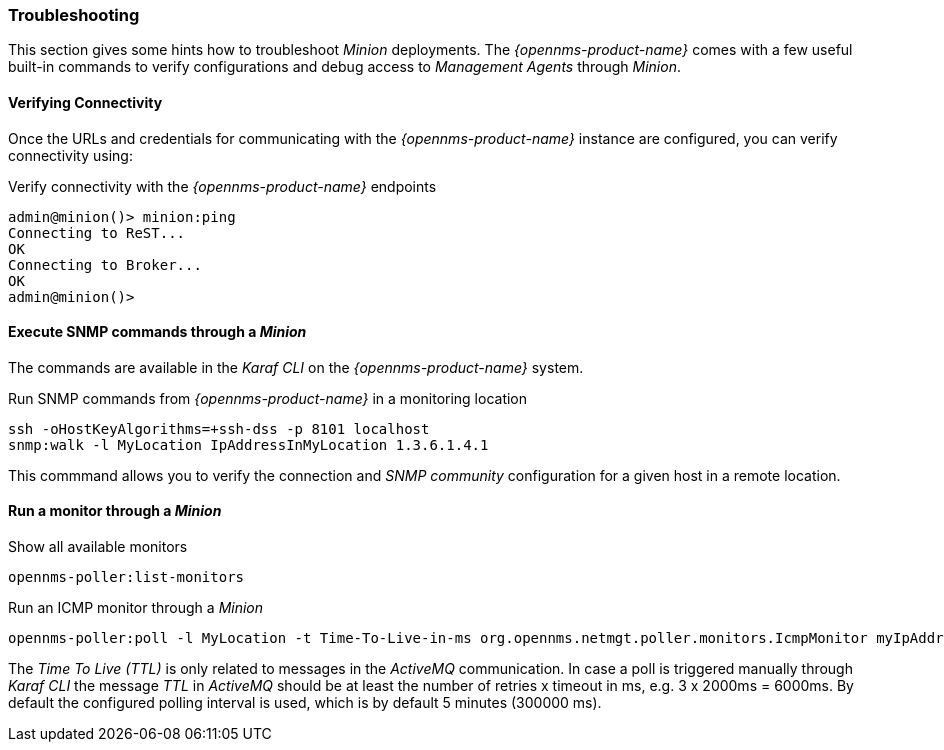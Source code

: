 
// Allow GitHub image rendering
:imagesdir: ../../images

[[gi-install-minion-troubleshooting]]
=== Troubleshooting

This section gives some hints how to troubleshoot _Minion_ deployments.
The _{opennms-product-name}_ comes with a few useful built-in commands to verify configurations and debug access to _Management Agents_ through _Minion_.

==== Verifying Connectivity

Once the URLs and credentials for communicating with the _{opennms-product-name}_ instance are configured, you can verify connectivity using:

.Verify connectivity with the _{opennms-product-name}_ endpoints
[source]
----
admin@minion()> minion:ping
Connecting to ReST...
OK
Connecting to Broker...
OK
admin@minion()>
----

==== Execute SNMP commands through a _Minion_

The commands are available in the _Karaf CLI_ on the _{opennms-product-name}_ system.

.Run SNMP commands from _{opennms-product-name}_ in a monitoring location
[source]
----
ssh -oHostKeyAlgorithms=+ssh-dss -p 8101 localhost
snmp:walk -l MyLocation IpAddressInMyLocation 1.3.6.1.4.1
----

This commmand allows you to verify the connection and _SNMP community_ configuration for a given host in a remote location.

==== Run a monitor through a _Minion_

.Show all available monitors
[source]
----
opennms-poller:list-monitors
----

.Run an ICMP monitor through a _Minion_
[source]
----
opennms-poller:poll -l MyLocation -t Time-To-Live-in-ms org.opennms.netmgt.poller.monitors.IcmpMonitor myIpAddress
----

The _Time To Live (TTL)_ is only related to messages in the _ActiveMQ_ communication.
In case a poll is triggered manually through _Karaf CLI_ the message _TTL_ in _ActiveMQ_ should be at least the number of retries x timeout in ms, e.g. 3 x 2000ms = 6000ms.
By default the configured polling interval is used, which is by default 5 minutes (300000 ms).
